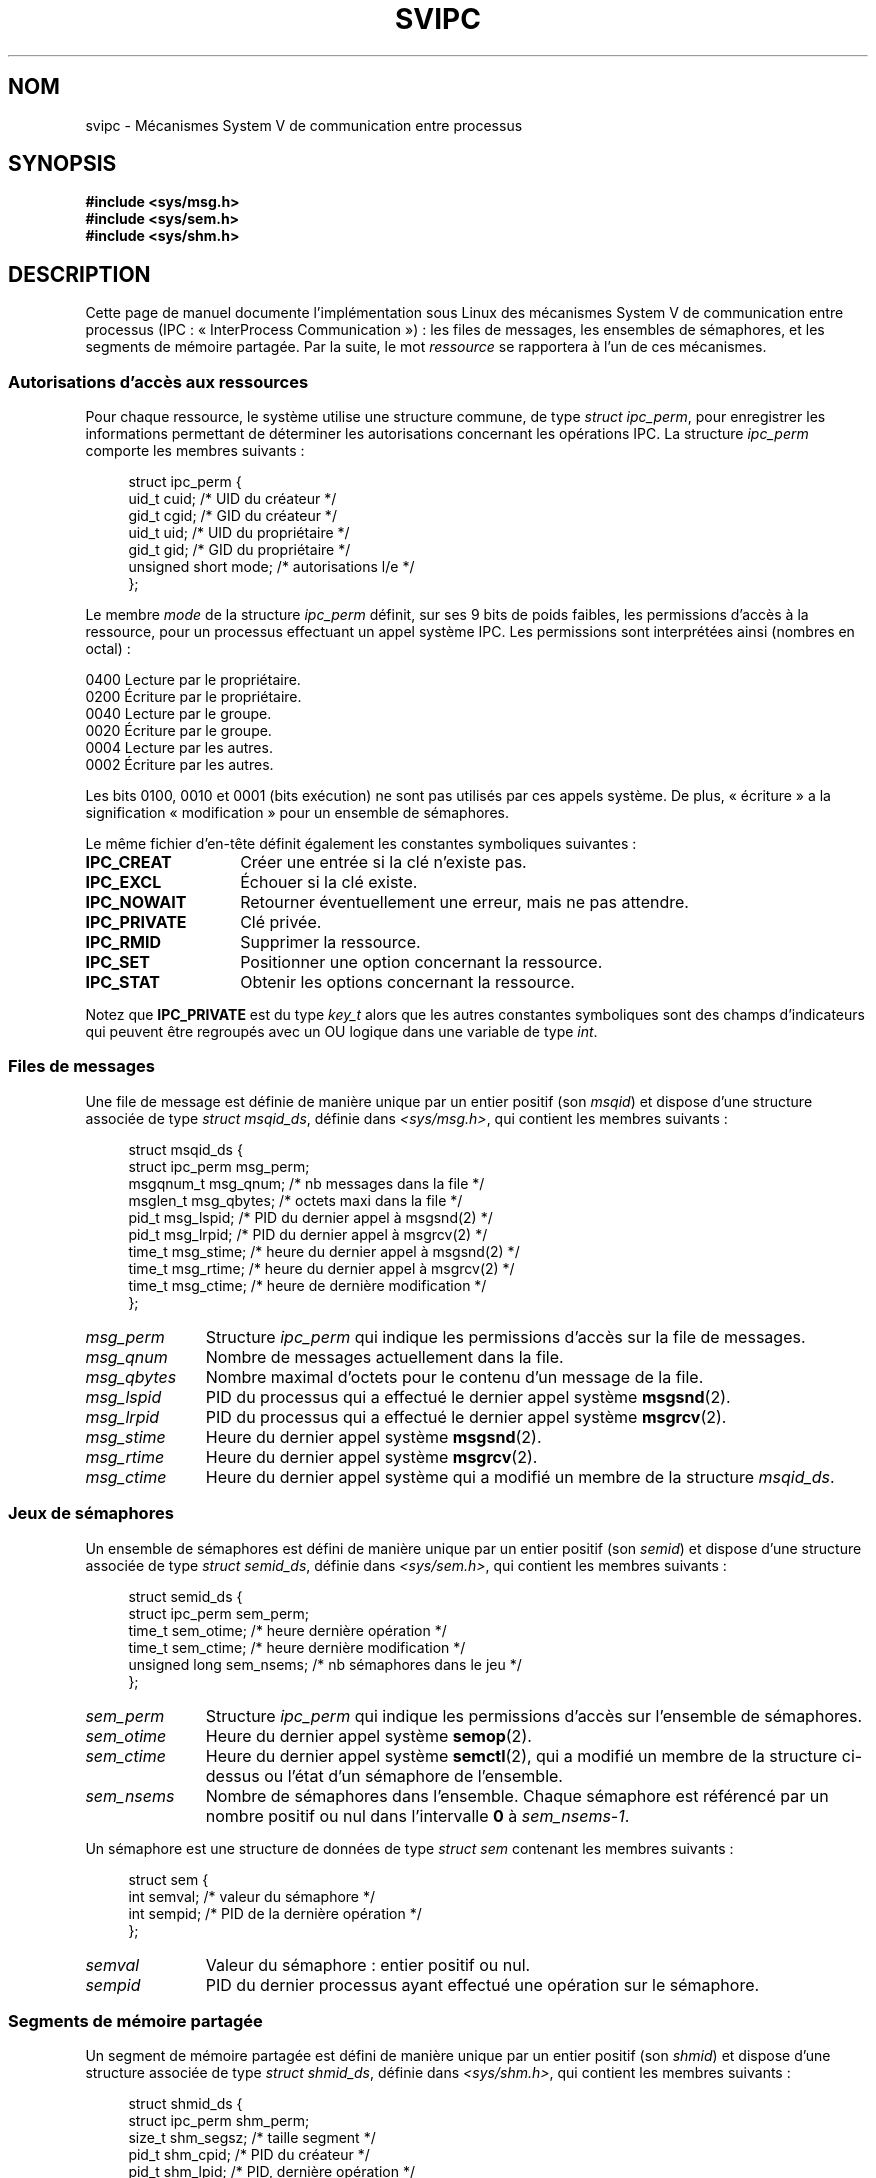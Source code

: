 .\" Copyright 1993 Giorgio Ciucci (giorgio@crcc.it)
.\"
.\" %%%LICENSE_START(VERBATIM)
.\" Permission is granted to make and distribute verbatim copies of this
.\" manual provided the copyright notice and this permission notice are
.\" preserved on all copies.
.\"
.\" Permission is granted to copy and distribute modified versions of this
.\" manual under the conditions for verbatim copying, provided that the
.\" entire resulting derived work is distributed under the terms of a
.\" permission notice identical to this one.
.\"
.\" Since the Linux kernel and libraries are constantly changing, this
.\" manual page may be incorrect or out-of-date.  The author(s) assume no
.\" responsibility for errors or omissions, or for damages resulting from
.\" the use of the information contained herein.  The author(s) may not
.\" have taken the same level of care in the production of this manual,
.\" which is licensed free of charge, as they might when working
.\" professionally.
.\"
.\" Formatted or processed versions of this manual, if unaccompanied by
.\" the source, must acknowledge the copyright and authors of this work.
.\" %%%LICENSE_END
.\"
.\" FIXME There is now duplication of some of the information
.\" below in semctl.2, msgctl.2, and shmctl.2 -- MTK, Nov 04
.\"
.\" FIXME Ultimately, there should probably be
.\" svmq_overview(7), svshm_overview(7), and sem_overview(7)
.\" that provide an overview of each System V IPC mechanism.
.\" In that case:
.\"   * Those files should add a discussion of the /proc/sysvipc
.\"     interfaces.
.\"   * Documentation of the various /proc interfaces should move into
.\"     those files (from proc(5)), and references in the various *.2
.\"     pages that refer to the /proc files should be adjusted.
.\"   * The only part that uniquely belongs in svipc(7) is perphaps
.\"     the discussion of ipc_perm.
.\"
.\"*******************************************************************
.\"
.\" This file was generated with po4a. Translate the source file.
.\"
.\"*******************************************************************
.TH SVIPC 7 "12 février 2013" Linux "Manuel du programmeur Linux"
.SH NOM
svipc \- Mécanismes System\ V de communication entre processus
.SH SYNOPSIS
.nf
\fB#include <sys/msg.h>\fP
\fB#include <sys/sem.h>\fP
\fB#include <sys/shm.h>\fP
.fi
.SH DESCRIPTION
Cette page de manuel documente l'implémentation sous Linux des mécanismes
System\ V de communication entre processus (IPC\ : «\ InterProcess
Communication\ »)\ : les files de messages, les ensembles de sémaphores, et
les segments de mémoire partagée. Par la suite, le mot \fIressource\fP se
rapportera à l'un de ces mécanismes.
.SS "Autorisations d'accès aux ressources"
Pour chaque ressource, le système utilise une structure commune, de type
\fIstruct ipc_perm\fP, pour enregistrer les informations permettant de
déterminer les autorisations concernant les opérations IPC. La structure
\fIipc_perm\fP comporte les membres suivants\ :
.in +4n
.nf

struct ipc_perm {
    uid_t          cuid;   /* UID du créateur */
    gid_t          cgid;   /* GID du créateur */
    uid_t          uid;    /* UID du propriétaire */
    gid_t          gid;    /* GID du propriétaire */
    unsigned short mode;   /* autorisations l/e */
};
.fi
.in
.PP
Le membre \fImode\fP de la structure \fIipc_perm\fP définit, sur ses 9\ bits de
poids faibles, les permissions d'accès à la ressource, pour un processus
effectuant un appel système IPC. Les permissions sont interprétées ainsi
(nombres en octal)\ :
.sp
.nf
    0400    Lecture par le propriétaire.
    0200    Écriture par le propriétaire.
.sp .5
    0040    Lecture par le groupe.
    0020    Écriture par le groupe.
.sp .5
    0004    Lecture par les autres.
    0002    Écriture par les autres.
.fi
.PP
Les bits 0100, 0010 et 0001 (bits exécution) ne sont pas utilisés par ces
appels système. De plus, «\ écriture\ » a la signification «\ modification\ » pour un ensemble de sémaphores.
.PP
Le même fichier d'en\-tête définit également les constantes symboliques
suivantes\ :
.TP  14
\fBIPC_CREAT\fP
Créer une entrée si la clé n'existe pas.
.TP 
\fBIPC_EXCL\fP
Échouer si la clé existe.
.TP 
\fBIPC_NOWAIT\fP
Retourner éventuellement une erreur, mais ne pas attendre.
.TP 
\fBIPC_PRIVATE\fP
Clé privée.
.TP 
\fBIPC_RMID\fP
Supprimer la ressource.
.TP 
\fBIPC_SET\fP
Positionner une option concernant la ressource.
.TP 
\fBIPC_STAT\fP
Obtenir les options concernant la ressource.
.PP
Notez que \fBIPC_PRIVATE\fP est du type \fIkey_t\fP alors que les autres
constantes symboliques sont des champs d'indicateurs qui peuvent être
regroupés avec un OU logique dans une variable de type \fIint\fP.
.SS "Files de messages"
Une file de message est définie de manière unique par un entier positif (son
\fImsqid\fP) et dispose d'une structure associée de type \fIstruct msqid_ds\fP,
définie dans \fI<sys/msg.h>\fP, qui contient les membres suivants\ :
.in +4n
.nf

struct msqid_ds {
    struct ipc_perm msg_perm;
    msgqnum_t       msg_qnum;    /* nb messages dans la file */
    msglen_t        msg_qbytes;  /* octets maxi dans la file */
    pid_t           msg_lspid;   /* PID du dernier appel à msgsnd(2) */
    pid_t           msg_lrpid;   /* PID du dernier appel à msgrcv(2) */
    time_t          msg_stime;   /* heure du dernier appel à msgsnd(2) */
    time_t          msg_rtime;   /* heure du dernier appel à msgrcv(2) */
    time_t          msg_ctime;   /* heure de dernière modification */
};
.fi
.in
.TP  11
\fImsg_perm\fP
Structure \fIipc_perm\fP qui indique les permissions d'accès sur la file de
messages.
.TP 
\fImsg_qnum\fP
Nombre de messages actuellement dans la file.
.TP 
\fImsg_qbytes\fP
Nombre maximal d'octets pour le contenu d'un message de la file.
.TP 
\fImsg_lspid\fP
PID du processus qui a effectué le dernier appel système \fBmsgsnd\fP(2).
.TP 
\fImsg_lrpid\fP
PID du processus qui a effectué le dernier appel système \fBmsgrcv\fP(2).
.TP 
\fImsg_stime\fP
Heure du dernier appel système \fBmsgsnd\fP(2).
.TP 
\fImsg_rtime\fP
Heure du dernier appel système \fBmsgrcv\fP(2).
.TP 
\fImsg_ctime\fP
Heure du dernier appel système qui a modifié un membre de la structure
\fImsqid_ds\fP.
.SS "Jeux de sémaphores"
Un ensemble de sémaphores est défini de manière unique par un entier positif
(son \fIsemid\fP) et dispose d'une structure associée de type \fIstruct
semid_ds\fP, définie dans \fI<sys/sem.h>\fP, qui contient les membres
suivants\ :
.in +4n
.nf

struct semid_ds {
    struct ipc_perm sem_perm;
    time_t          sem_otime;   /* heure dernière opération */
    time_t          sem_ctime;   /* heure dernière modification */
    unsigned long   sem_nsems;   /* nb sémaphores dans le jeu */
};
.fi
.in
.TP  11
\fIsem_perm\fP
Structure \fIipc_perm\fP qui indique les permissions d'accès sur l'ensemble de
sémaphores.
.TP 
\fIsem_otime\fP
Heure du dernier appel système \fBsemop\fP(2).
.TP 
\fIsem_ctime\fP
Heure du dernier appel système \fBsemctl\fP(2), qui a modifié un membre de la
structure ci\-dessus ou l'état d'un sémaphore de l'ensemble.
.TP 
\fIsem_nsems\fP
Nombre de sémaphores dans l'ensemble. Chaque sémaphore est référencé par un
nombre positif ou nul dans l'intervalle \fB0\fP à \fIsem_nsems\-1\fP.
.PP
Un sémaphore est une structure de données de type \fIstruct sem\fP contenant
les membres suivants\ :
.in +4n
.nf

.\"    unsigned short semncnt; /* nr awaiting semval to increase */
.\"    unsigned short semzcnt; /* nr awaiting semval = 0 */
struct sem {
    int semval;  /* valeur du sémaphore */
    int sempid;  /* PID de la dernière opération */
};
.fi
.in
.TP  11
\fIsemval\fP
Valeur du sémaphore\ : entier positif ou nul.
.TP 
\fIsempid\fP
.\".TP
.\".I semncnt
.\"Number of processes suspended awaiting for
.\".I semval
.\"to increase.
.\".TP
.\".I semznt
.\"Number of processes suspended awaiting for
.\".I semval
.\"to become zero.
PID du dernier processus ayant effectué une opération sur le sémaphore.
.SS "Segments de mémoire partagée"
Un segment de mémoire partagée est défini de manière unique par un entier
positif (son \fIshmid\fP) et dispose d'une structure associée de type \fIstruct
shmid_ds\fP, définie dans \fI<sys/shm.h>\fP, qui contient les membres
suivants\ :
.in +4n
.nf

struct shmid_ds {
    struct ipc_perm shm_perm;
    size_t          shm_segsz;   /* taille segment */
    pid_t           shm_cpid;    /* PID du créateur */
    pid_t           shm_lpid;    /* PID, dernière opération */
    shmatt_t        shm_nattch;  /* nombre d'attachements */
    time_t          shm_atime;   /* heure dernier attachement */
    time_t          shm_dtime;   /* heure dernier détachement */
    time_t          shm_ctime;   /* heure dernière modification */
};
.fi
.in
.TP  11
\fIshm_perm\fP
Structure \fIipc_perm\fP qui indique les permissions d'accès sur le segment de
mémoire partagée.
.TP 
\fIshm_segsz\fP
Taille en octets du segment.
.TP 
\fIshm_cpid\fP
PID du processus ayant créé le segment.
.TP 
\fIshm_lpid\fP
PID du processus ayant effectué le dernier appel système \fBshmat\fP(2) ou
\fBshmdt\fP(2).
.TP 
\fIshm_nattch\fP
Nombre d'attachements en cours pour ce segment.
.TP 
\fIshm_atime\fP
Heure du dernier appel système \fBshmat\fP(2).
.TP 
\fIshm_dtime\fP
Heure du dernier appel système \fBshmdt\fP(2).
.TP 
\fIshm_ctime\fP
Heure du dernier appel système \fBshmctl\fP(2) qui a modifié la structure
\fIshmid_ds\fP.
.SH "VOIR AUSSI"
\fBipcmk\fP(1), \fBipcrm\fP(1), \fBipcs\fP(1), \fBipc\fP(2), \fBmsgctl\fP(2), \fBmsgget\fP(2),
\fBmsgrcv\fP(2), \fBmsgsnd\fP(2), \fBsemctl\fP(2), \fBsemget\fP(2), \fBsemop\fP(2),
\fBshmat\fP(2), \fBshmctl\fP(2), \fBshmdt\fP(2), \fBshmget\fP(2), \fBftok\fP(3)
.SH COLOPHON
Cette page fait partie de la publication 3.52 du projet \fIman\-pages\fP
Linux. Une description du projet et des instructions pour signaler des
anomalies peuvent être trouvées à l'adresse
\%http://www.kernel.org/doc/man\-pages/.
.SH TRADUCTION
Depuis 2010, cette traduction est maintenue à l'aide de l'outil
po4a <http://po4a.alioth.debian.org/> par l'équipe de
traduction francophone au sein du projet perkamon
<http://perkamon.alioth.debian.org/>.
.PP
Christophe Blaess <http://www.blaess.fr/christophe/> (1996-2003),
Alain Portal <http://manpagesfr.free.fr/> (2003-2006).
Julien Cristau et l'équipe francophone de traduction de Debian\ (2006-2009).
.PP
Veuillez signaler toute erreur de traduction en écrivant à
<perkamon\-fr@traduc.org>.
.PP
Vous pouvez toujours avoir accès à la version anglaise de ce document en
utilisant la commande
«\ \fBLC_ALL=C\ man\fR \fI<section>\fR\ \fI<page_de_man>\fR\ ».
